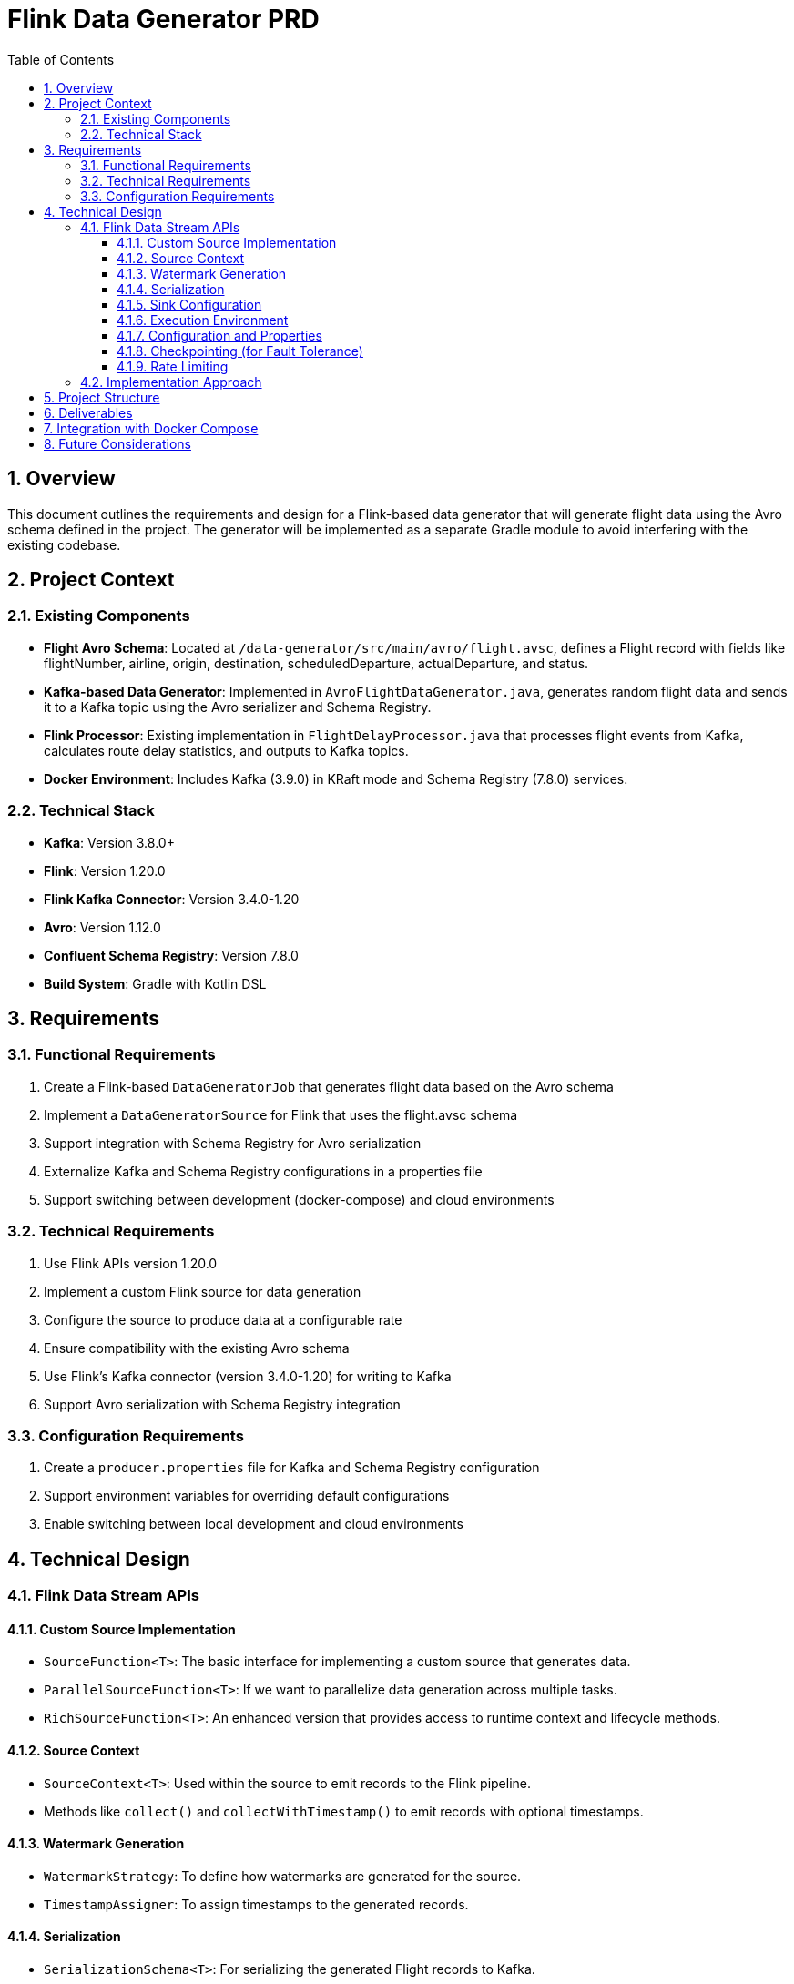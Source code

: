 = Flink Data Generator PRD
:toc: left
:toclevels: 3
:sectnums:
:icons: font
:source-highlighter: highlight.js

== Overview

This document outlines the requirements and design for a Flink-based data generator that will generate flight data using the Avro schema defined in the project. 
The generator will be implemented as a separate Gradle module to avoid interfering with the existing codebase.

== Project Context

=== Existing Components

* *Flight Avro Schema*: Located at `/data-generator/src/main/avro/flight.avsc`, defines a Flight record with fields like flightNumber, airline, origin, destination, scheduledDeparture, actualDeparture, and status.
* *Kafka-based Data Generator*: Implemented in `AvroFlightDataGenerator.java`, generates random flight data and sends it to a Kafka topic using the Avro serializer and Schema Registry.
* *Flink Processor*: Existing implementation in `FlightDelayProcessor.java` that processes flight events from Kafka, calculates route delay statistics, and outputs to Kafka topics.
* *Docker Environment*: Includes Kafka (3.9.0) in KRaft mode and Schema Registry (7.8.0) services.

=== Technical Stack

* *Kafka*: Version 3.8.0+
* *Flink*: Version 1.20.0
* *Flink Kafka Connector*: Version 3.4.0-1.20
* *Avro*: Version 1.12.0
* *Confluent Schema Registry*: Version 7.8.0
* *Build System*: Gradle with Kotlin DSL

== Requirements

=== Functional Requirements

1. Create a Flink-based `DataGeneratorJob` that generates flight data based on the Avro schema
2. Implement a `DataGeneratorSource` for Flink that uses the flight.avsc schema
3. Support integration with Schema Registry for Avro serialization
4. Externalize Kafka and Schema Registry configurations in a properties file
5. Support switching between development (docker-compose) and cloud environments

=== Technical Requirements

1. Use Flink APIs version 1.20.0
2. Implement a custom Flink source for data generation
3. Configure the source to produce data at a configurable rate
4. Ensure compatibility with the existing Avro schema
5. Use Flink's Kafka connector (version 3.4.0-1.20) for writing to Kafka
6. Support Avro serialization with Schema Registry integration

=== Configuration Requirements

1. Create a `producer.properties` file for Kafka and Schema Registry configuration
2. Support environment variables for overriding default configurations
3. Enable switching between local development and cloud environments

== Technical Design

=== Flink Data Stream APIs

==== Custom Source Implementation

* `SourceFunction<T>`: The basic interface for implementing a custom source that generates data.
* `ParallelSourceFunction<T>`: If we want to parallelize data generation across multiple tasks.
* `RichSourceFunction<T>`: An enhanced version that provides access to runtime context and lifecycle methods.

==== Source Context

* `SourceContext<T>`: Used within the source to emit records to the Flink pipeline.
* Methods like `collect()` and `collectWithTimestamp()` to emit records with optional timestamps.

==== Watermark Generation

* `WatermarkStrategy`: To define how watermarks are generated for the source.
* `TimestampAssigner`: To assign timestamps to the generated records.

==== Serialization

* `SerializationSchema<T>`: For serializing the generated Flight records to Kafka.
* `KafkaAvroSerializationSchema`: Specifically for Avro serialization with Schema Registry integration.

==== Sink Configuration

* `KafkaSink`: To write the generated data to Kafka topics.
* `KafkaSink.Builder`: To configure the Kafka sink with serializers, topic, etc.

==== Execution Environment

* `StreamExecutionEnvironment`: The entry point for creating Flink data stream jobs.
* Methods like `addSource()` to add our custom source to the pipeline.

==== Configuration and Properties

* `Configuration`: For passing configuration parameters to the job.
* `ParameterTool`: For parsing command-line arguments and property files.

==== Checkpointing (for Fault Tolerance)

* `CheckpointedFunction`: Interface for implementing checkpointing in our source.
* `ListState`: For storing the state of our generator between checkpoints.

==== Rate Limiting

* `RateLimiterStrategy`: To control the rate at which records are generated.
* Custom rate limiting logic within the source.

=== Implementation Approach

1. Create a custom `DataGeneratorSource` that extends `RichSourceFunction<Flight>` and implements `CheckpointedFunction`.
2. Use the Avro schema to generate Flight records similar to the existing `AvroFlightDataGenerator`.
3. Configure a `KafkaSink` with `KafkaAvroSerializationSchema` to write the generated records to Kafka.
4. Use `ParameterTool` to load configuration from a properties file and environment variables.
5. Implement checkpointing to ensure fault tolerance.
6. Add rate limiting to control the generation speed.

== Project Structure

[source]
----
flink-data-generator/
├── build.gradle.kts
├── Dockerfile
├── Makefile
├── src/
│   ├── main/
│   │   ├── java/
│   │   │   └── com/
│   │   │       └── example/
│   │   │           └── streaming/
│   │   │               └── flink/
│   │   │                   └── generator/
│   │   │                       ├── DataGeneratorJob.java
│   │   │                       ├── DataGeneratorSource.java
│   │   │                       └── serialization/
│   │   │                           └── FlightAvroSerializationSchema.java
│   │   └── resources/
│   │       ├── logback.xml
│   │       └── producer.properties
│   └── test/
│       └── java/
│           └── com/
│               └── example/
│                   └── streaming/
│                       └── flink/
│                           └── generator/
│                               └── DataGeneratorSourceTest.java
----

== Deliverables

1. `DataGeneratorJob.java`: Main Flink job for data generation
2. `DataGeneratorSource.java`: Custom Flink source for generating flight data
3. `FlightAvroSerializationSchema.java`: Schema for Avro serialization with Schema Registry
4. `producer.properties`: Configuration file for Kafka and Schema Registry
5. Integration with the existing build system (Gradle)
6. Dockerfile for containerization
7. Makefile for build and deployment automation

== Integration with Docker Compose

The new Flink data generator will be integrated with the existing Docker Compose setup, allowing for easy testing and comparison with the existing Kafka-based data generator.

== Future Considerations

1. Performance benchmarking between Flink and Kafka data generators
2. Extension to support additional data schemas
3. Integration with cloud-based Kafka and Schema Registry services
4. Support for different data generation patterns (e.g., burst, seasonal, etc.)